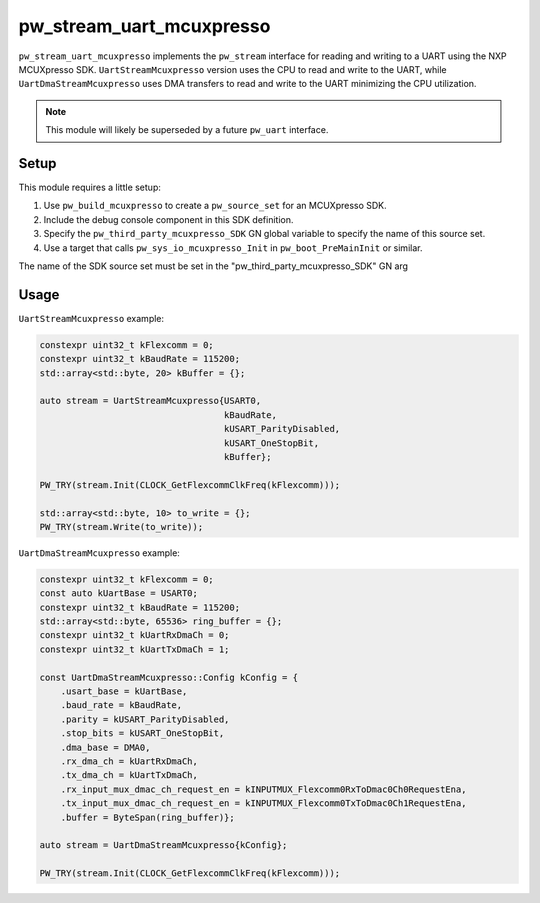 .. _module-pw_stream_uart_mcuxpresso:

=========================
pw_stream_uart_mcuxpresso
=========================
``pw_stream_uart_mcuxpresso`` implements the ``pw_stream`` interface for reading
and writing to a UART using the NXP MCUXpresso SDK. ``UartStreamMcuxpresso``
version uses the CPU to read and write to the UART, while ``UartDmaStreamMcuxpresso``
uses DMA transfers to read and write to the UART minimizing the CPU utilization.

.. note::
  This module will likely be superseded by a future ``pw_uart`` interface.

Setup
=====
This module requires a little setup:

1. Use ``pw_build_mcuxpresso`` to create a ``pw_source_set`` for an
   MCUXpresso SDK.
2. Include the debug console component in this SDK definition.
3. Specify the ``pw_third_party_mcuxpresso_SDK`` GN global variable to specify
   the name of this source set.
4. Use a target that calls ``pw_sys_io_mcuxpresso_Init`` in
   ``pw_boot_PreMainInit`` or similar.

The name of the SDK source set must be set in the
"pw_third_party_mcuxpresso_SDK" GN arg

Usage
=====

``UartStreamMcuxpresso`` example:

.. code-block:: cpp

   constexpr uint32_t kFlexcomm = 0;
   constexpr uint32_t kBaudRate = 115200;
   std::array<std::byte, 20> kBuffer = {};

   auto stream = UartStreamMcuxpresso{USART0,
                                      kBaudRate,
                                      kUSART_ParityDisabled,
                                      kUSART_OneStopBit,
                                      kBuffer};

   PW_TRY(stream.Init(CLOCK_GetFlexcommClkFreq(kFlexcomm)));

   std::array<std::byte, 10> to_write = {};
   PW_TRY(stream.Write(to_write));


``UartDmaStreamMcuxpresso`` example:

.. code-block:: cpp

   constexpr uint32_t kFlexcomm = 0;
   const auto kUartBase = USART0;
   constexpr uint32_t kBaudRate = 115200;
   std::array<std::byte, 65536> ring_buffer = {};
   constexpr uint32_t kUartRxDmaCh = 0;
   constexpr uint32_t kUartTxDmaCh = 1;

   const UartDmaStreamMcuxpresso::Config kConfig = {
       .usart_base = kUartBase,
       .baud_rate = kBaudRate,
       .parity = kUSART_ParityDisabled,
       .stop_bits = kUSART_OneStopBit,
       .dma_base = DMA0,
       .rx_dma_ch = kUartRxDmaCh,
       .tx_dma_ch = kUartTxDmaCh,
       .rx_input_mux_dmac_ch_request_en = kINPUTMUX_Flexcomm0RxToDmac0Ch0RequestEna,
       .tx_input_mux_dmac_ch_request_en = kINPUTMUX_Flexcomm0TxToDmac0Ch1RequestEna,
       .buffer = ByteSpan(ring_buffer)};

   auto stream = UartDmaStreamMcuxpresso{kConfig};

   PW_TRY(stream.Init(CLOCK_GetFlexcommClkFreq(kFlexcomm)));

